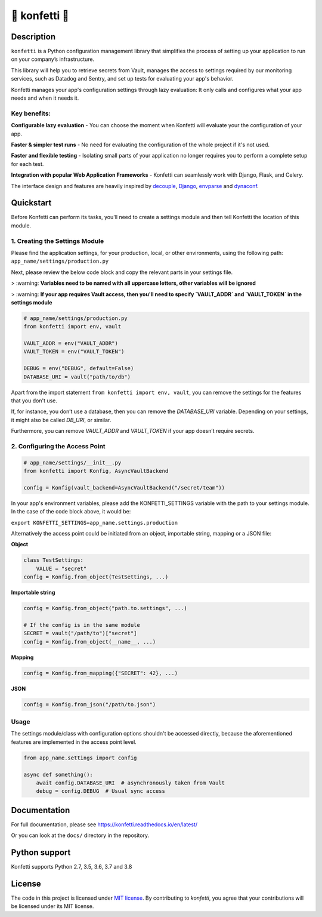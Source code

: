 .. _-konfetti-:

🎊 konfetti 🎊
==============

|codecov| |Build| |Version| |Python versions| |License|

Description
-----------

``konfetti`` is a Python configuration management library that simplifies the process of setting up your application to run on your company’s infrastructure.

This library will help you to retrieve secrets from Vault, manages the access to settings required by our monitoring services, such as Datadog and Sentry, and set up tests for evaluating your app's behavior.

Konfetti manages your app's configuration settings through lazy evaluation: It only calls and configures what your app needs and when it needs it.

Key benefits:
^^^^^^^^^^^^^

**Configurable lazy evaluation** - You can choose the moment when Konfetti will evaluate your the configuration of your app.

**Faster & simpler test runs** - No need for evaluating the configuration of the whole project if it's not used.

**Faster and flexible testing** - Isolating small parts of your application no longer requires you to perform a complete setup for each test.

**Integration with popular Web Application Frameworks** - Konfetti can seamlessly work with Django, Flask, and Celery.


The interface design and features are heavily inspired by `decouple`_, `Django`_, `envparse`_ and `dynaconf`_.


Quickstart
----------

Before Konfetti can perform its tasks, you'll need to create a settings module and then tell Konfetti the location of this module.

1. Creating the Settings Module
^^^^^^^^^^^^^^^^^^^^^^^^^^^^^^^

Please find the application settings, for your production, local, or other environments, using the following path:
``app_name/settings/production.py``

Next, please review the below code block and copy the relevant parts in your settings file.


> :warning: **Variables need to be named with all uppercase letters, other variables will be ignored**

> :warning: **If your app requires Vault access, then you'll need to specify `VAULT_ADDR` and `VAULT_TOKEN` in the settings module**


.. code:: python

   # app_name/settings/production.py
   from konfetti import env, vault

   VAULT_ADDR = env("VAULT_ADDR")
   VAULT_TOKEN = env("VAULT_TOKEN")

   DEBUG = env("DEBUG", default=False)
   DATABASE_URI = vault("path/to/db")

Apart from the import statement ``from konfetti import env, vault``, you can remove the settings for the features that you don't use.

If, for instance, you don’t use a database, then you can remove the `DATABASE_URI` variable. Depending on your settings, it might also be called `DB_URI`, or similar.

Furthermore, you can remove `VAULT_ADDR` and `VAULT_TOKEN` if your app doesn’t require secrets.

2. Configuring the Access Point
^^^^^^^^^^^^^^^^^^^^^^^^^^^^^^^

.. code:: python

   # app_name/settings/__init__.py
   from konfetti import Konfig, AsyncVaultBackend

   config = Konfig(vault_backend=AsyncVaultBackend("/secret/team"))

In your app's environment variables, please add the KONFETTI_SETTINGS variable with the path to your settings module.  In the case of the code block above, it would be:

``export KONFETTI_SETTINGS=app_name.settings.production``

Alternatively the access point could be initiated from an object, importable string, mapping or a JSON file:

**Object**

.. code:: python

   class TestSettings:
       VALUE = "secret"
   config = Konfig.from_object(TestSettings, ...)

**Importable string**

.. code:: python

   config = Konfig.from_object("path.to.settings", ...)

   # If the config is in the same module
   SECRET = vault("/path/to")["secret"]
   config = Konfig.from_object(__name__, ...)

**Mapping**

.. code:: python

   config = Konfig.from_mapping({"SECRET": 42}, ...)

**JSON**

.. code:: python

   config = Konfig.from_json("/path/to.json")

Usage
^^^^^

The settings module/class with configuration options shouldn't be
accessed directly, because the aforementioned features are implemented
in the access point level.

.. code:: python

   from app_name.settings import config

   async def something():
       await config.DATABASE_URI  # asynchronously taken from Vault
       debug = config.DEBUG  # Usual sync access

Documentation
-------------

For full documentation, please see https://konfetti.readthedocs.io/en/latest/

Or you can look at the ``docs/`` directory in the repository.

Python support
--------------

Konfetti supports Python 2.7, 3.5, 3.6, 3.7 and 3.8

License
-------

The code in this project is licensed under `MIT license`_. By contributing to `konfetti`, you agree that your contributions will be licensed under its MIT license.

.. |codecov| image:: https://codecov.io/gh/kiwicom/konfetti/branch/master/graph/badge.svg
   :target: https://codecov.io/gh/kiwicom/konfetti
.. |Build| image:: https://travis-ci.org/kiwicom/konfetti.svg?branch=master
   :target: https://travis-ci.org/kiwicom/konfetti
.. |Version| image:: https://img.shields.io/pypi/v/konfetti.svg
   :target: https://pypi.org/project/konfetti/
.. |Python versions| image:: https://img.shields.io/pypi/pyversions/konfetti.svg
   :target: https://pypi.org/project/konfetti/
.. |License| image:: https://img.shields.io/pypi/l/konfetti.svg
   :target: https://opensource.org/licenses/MIT

.. _Django: https://github.com/django/django
.. _decouple: https://github.com/henriquebastos/python-decouple
.. _envparse: https://github.com/rconradharris/envparse
.. _dynaconf: https://github.com/rochacbruno/dynaconf

.. _MIT license: https://opensource.org/licenses/MIT
